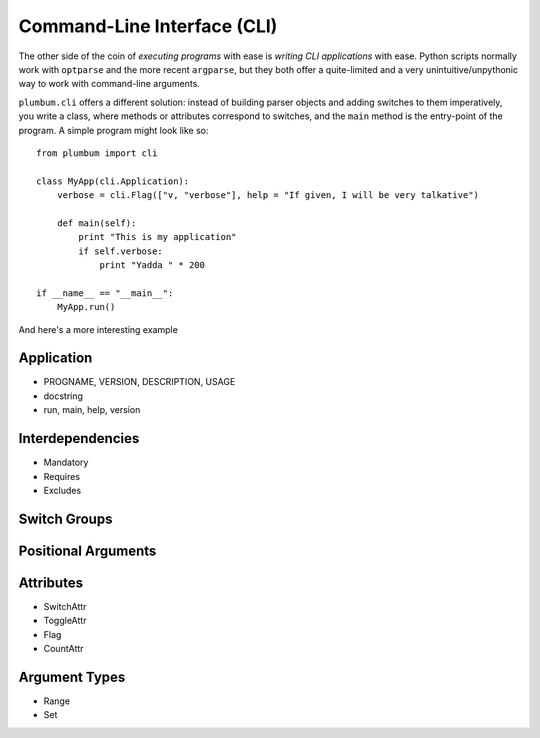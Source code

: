 .. _guide-cli:

Command-Line Interface (CLI)
============================

The other side of the coin of *executing programs* with ease is *writing CLI applications* 
with ease. Python scripts normally work with ``optparse`` and the more recent ``argparse``, 
but they both offer a quite-limited and a very unintuitive/unpythonic way to work with 
command-line arguments.

``plumbum.cli`` offers a different solution: instead of building parser objects and adding
switches to them imperatively, you write a class, where methods or attributes correspond 
to switches, and the ``main`` method is the entry-point of the program. A simple program
might look like so::

    from plumbum import cli
    
    class MyApp(cli.Application):
        verbose = cli.Flag(["v, "verbose"], help = "If given, I will be very talkative")
        
        def main(self):
            print "This is my application"
            if self.verbose:
                print "Yadda " * 200
    
    if __name__ == "__main__":
        MyApp.run()

And here's a more interesting example

Application
-----------
* PROGNAME, VERSION, DESCRIPTION, USAGE
* docstring
* run, main, help, version

Interdependencies
-----------------
* Mandatory
* Requires
* Excludes

Switch Groups
-------------

Positional Arguments
--------------------


Attributes
----------
* SwitchAttr
* ToggleAttr
* Flag
* CountAttr

Argument Types
--------------
* Range
* Set










